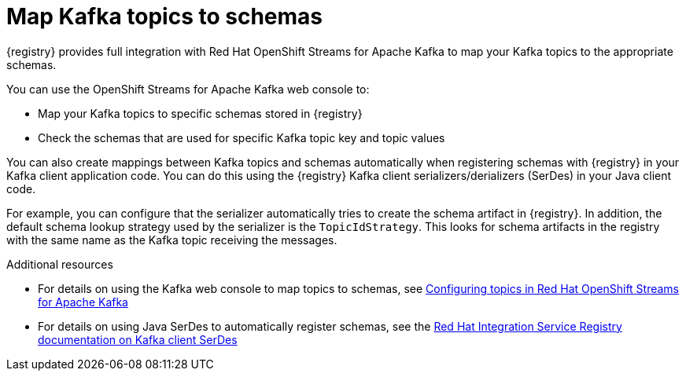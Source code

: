 [id="registry-kafka-topic-to-schema_{context}"]
= Map Kafka topics to schemas 

[role="_abstract"]
{registry} provides full integration with Red Hat OpenShift Streams for Apache Kafka to map your Kafka topics to the appropriate schemas. 

You can use the OpenShift Streams for Apache Kafka web console to:

* Map your Kafka topics to specific schemas stored in {registry}
* Check the schemas that are used for specific Kafka topic key and topic values

You can also create mappings between Kafka topics and schemas automatically when registering schemas with {registry} in your Kafka client application code. You can do this using the {registry} Kafka client serializers/derializers (SerDes) in your Java client code. 

For example, you can configure that the serializer automatically tries to create the schema artifact in {registry}. In addition, the default schema lookup strategy used by the serializer is the `TopicIdStrategy`. This looks for schema artifacts in the registry with the same name as the Kafka topic receiving the messages.

[role="_additional-resources"]
.Additional resources
* For details on using the Kafka web console to map topics to schemas, see link:https://access.redhat.com/documentation/en-us/red_hat_openshift_streams_for_apache_kafka/1/guide/7d28aec8-e146-44db-a4a5-fafc1f426ca5#_ccce2150-d7bf-4a44-952d-de41c74fc5ba[Configuring topics in Red Hat OpenShift Streams for Apache Kafka] 
* For details on using Java SerDes to automatically register schemas, see the link:https://access.redhat.com/documentation/en-us/red_hat_integration/2021.q3/html/service_registry_user_guide/using-kafka-client-serdes[Red Hat Integration Service Registry documentation on Kafka client SerDes]
